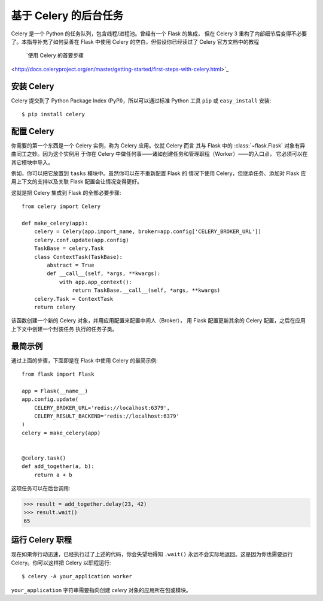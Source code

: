 基于 Celery 的后台任务
=============================

Celery 是一个 Python 的任务队列，包含线程/进程池。曾经有一个 Flask 的集成，
但在 Celery 3 重构了内部细节后变得不必要了。本指导补充了如何妥善在 Flask
中使用 Celery 的空白，但假设你已经读过了 Celery 官方文档中的教程
 `使用 Celery 的首要步骤
<http://docs.celeryproject.org/en/master/getting-started/first-steps-with-celery.html>`_

安装 Celery
-----------------

Celery 提交到了 Python Package Index (PyPI)，所以可以通过标准 Python 工具
``pip`` 或 ``easy_install`` 安装::

    $ pip install celery

配置 Celery
------------------

你需要的第一个东西是一个 Celery 实例，称为 Celery 应用。仅就 Celery 而言
其与 Flask 中的 :class:`~flask.Flask` 对象有异曲同工之妙。因为这个实例用
于你在 Celery 中做任何事——诸如创建任务和管理职程（Worker）——的入口点，
它必须可以在其它模块中导入。

例如，你可以把它放置到 ``tasks`` 模块中。虽然你可以在不重新配置 Flask 的
情况下使用 Celery，但继承任务、添加对 Flask 应用上下文的支持以及关联
Flask 配置会让情况变得更好。

这就是把 Celery 集成到 Flask 的全部必要步骤::

    from celery import Celery

    def make_celery(app):
        celery = Celery(app.import_name, broker=app.config['CELERY_BROKER_URL'])
        celery.conf.update(app.config)
        TaskBase = celery.Task
        class ContextTask(TaskBase):
            abstract = True
            def __call__(self, *args, **kwargs):
                with app.app_context():
                    return TaskBase.__call__(self, *args, **kwargs)
        celery.Task = ContextTask
        return celery

该函数创建一个新的 Celery 对象，并用应用配置来配置中间人（Broker），
用 Flask 配置更新其余的 Celery 配置，之后在应用上下文中创建一个封装任务
执行的任务子类。

最简示例
---------------

通过上面的步骤，下面即是在 Flask 中使用 Celery 的最简示例::

    from flask import Flask

    app = Flask(__name__)
    app.config.update(
        CELERY_BROKER_URL='redis://localhost:6379',
        CELERY_RESULT_BACKEND='redis://localhost:6379'
    )
    celery = make_celery(app)


    @celery.task()
    def add_together(a, b):
        return a + b

这项任务可以在后台调用:

>>> result = add_together.delay(23, 42)
>>> result.wait()
65

运行 Celery 职程
-------------------------

现在如果你行动迅速，已经执行过了上述的代码，你会失望地得知 ``.wait()``
永远不会实际地返回。这是因为你也需要运行 Celery。你可以这样把 Celery
以职程运行::

    $ celery -A your_application worker

``your_application`` 字符串需要指向创建 `celery` 对象的应用所在包或模块。
